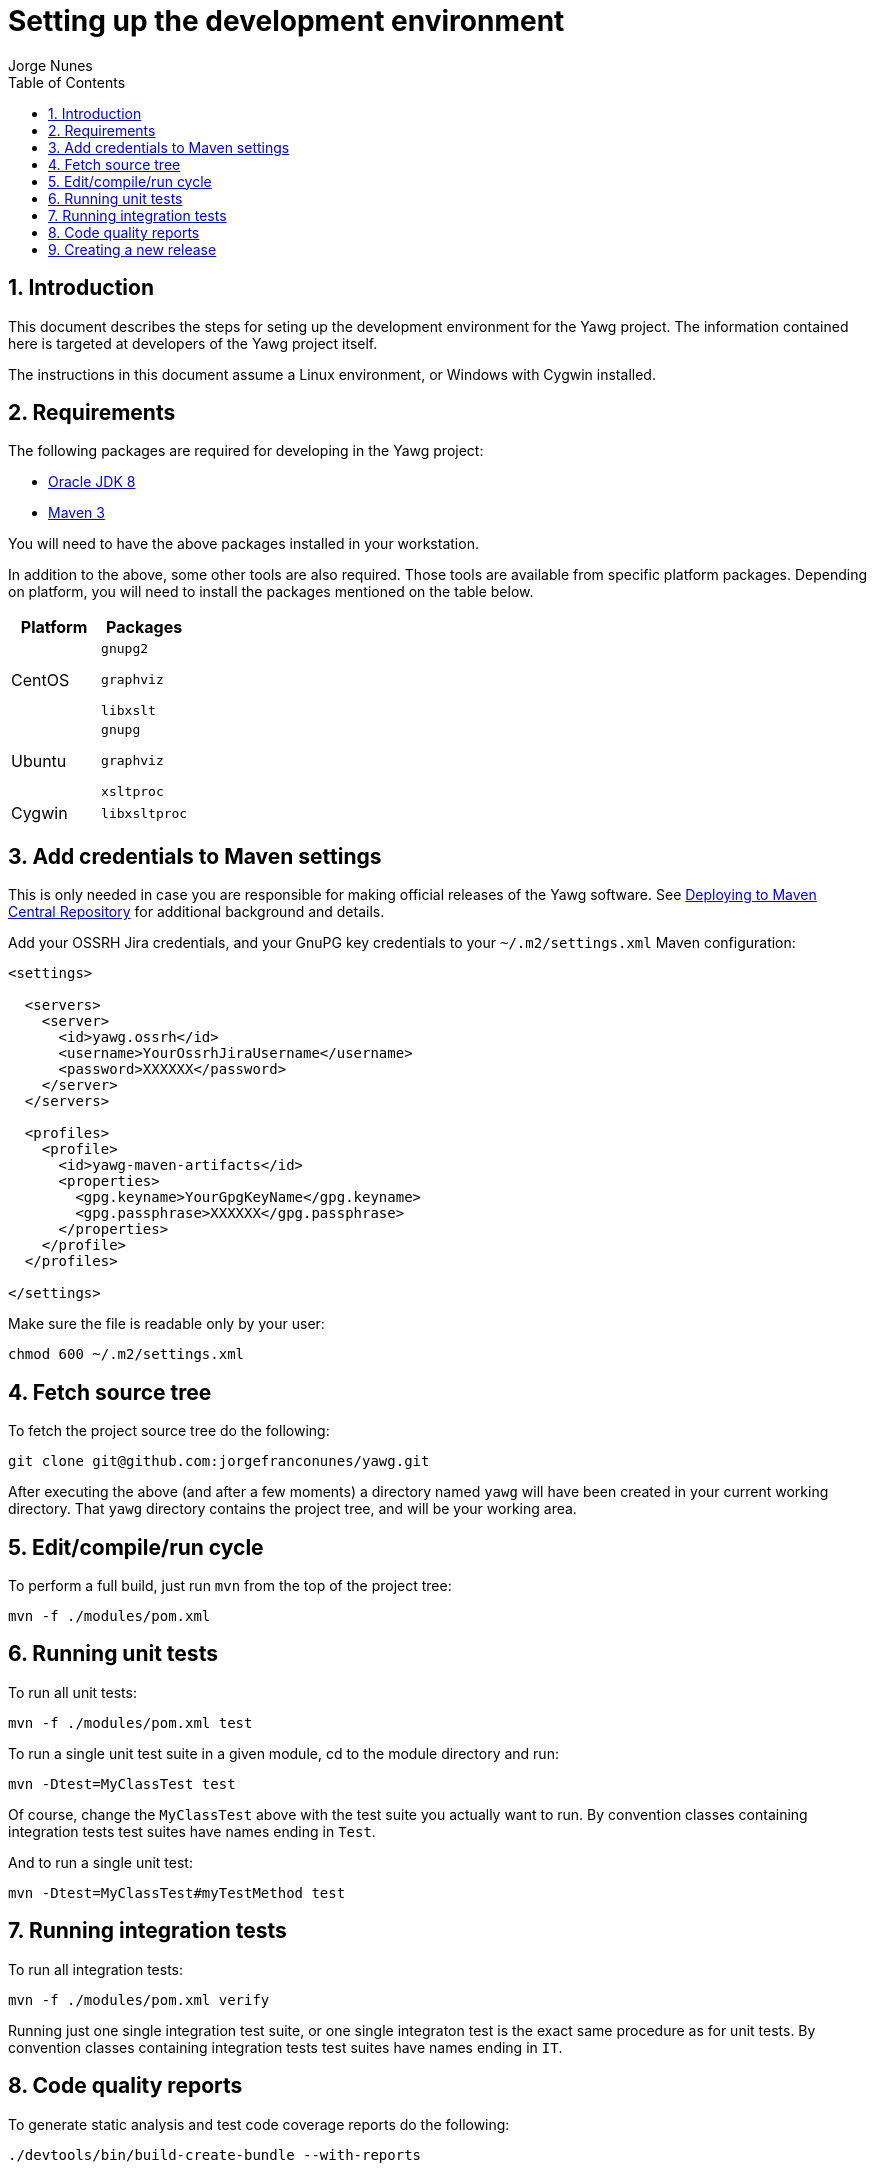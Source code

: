= Setting up the development environment
:author: Jorge Nunes
:toc:
:sectnums:





== Introduction

This document describes the steps for seting up the development
environment for the Yawg project. The information contained here is
targeted at developers of the Yawg project itself.

The instructions in this document assume a Linux environment, or
Windows with Cygwin installed.





== Requirements

The following packages are required for developing in the Yawg
project:

* http://www.oracle.com/technetwork/java/javase/downloads/index.html[Oracle
  JDK 8]

* http://maven.apache.org/download.cgi[Maven 3]

You will need to have the above packages installed in your
workstation.

In addition to the above, some other tools are also required. Those
tools are available from specific platform packages. Depending on
platform, you will need to install the packages mentioned on the table
below.

[options="header"]
|====
| Platform | Packages
| CentOS |
  `gnupg2`

  `graphviz`

  `libxslt`

| Ubuntu |
  `gnupg`

  `graphviz`

  `xsltproc`

| Cygwin |
  `libxsltproc`

|====





== Add credentials to Maven settings

This is only needed in case you are responsible for making official
releases of the Yawg software. See
link:DeployingMavenArtifacts.html[Deploying to Maven Central
Repository] for additional background and details.

Add your OSSRH Jira credentials, and your GnuPG key credentials to
your `~/.m2/settings.xml` Maven configuration:

[source,xml]
----
<settings>

  <servers>
    <server>
      <id>yawg.ossrh</id>
      <username>YourOssrhJiraUsername</username>
      <password>XXXXXX</password>
    </server>
  </servers>

  <profiles>
    <profile>
      <id>yawg-maven-artifacts</id>
      <properties>
        <gpg.keyname>YourGpgKeyName</gpg.keyname>
        <gpg.passphrase>XXXXXX</gpg.passphrase>
      </properties>
    </profile>
  </profiles>

</settings>
----

Make sure the file is readable only by your user:

----
chmod 600 ~/.m2/settings.xml
----





== Fetch source tree

To fetch the project source tree do the following:

[source,sh]
----
git clone git@github.com:jorgefranconunes/yawg.git
----

After executing the above (and after a few moments) a directory named
`yawg` will have been created in your current working directory. That
`yawg` directory contains the project tree, and will be your working
area.





== Edit/compile/run cycle

To perform a full build, just run `mvn` from the top of the project
tree:

[source,sh]
----
mvn -f ./modules/pom.xml
----





== Running unit tests

To run all unit tests:

[source,sh]
----
mvn -f ./modules/pom.xml test
----

To run a single unit test suite in a given module, cd to the module
directory and run:

[source,sh]
----
mvn -Dtest=MyClassTest test
----

Of course, change the `MyClassTest` above with the test suite you
actually want to run.  By convention classes containing integration
tests test suites have names ending in `Test`.

And to run a single unit test:

[source,sh]
----
mvn -Dtest=MyClassTest#myTestMethod test
----





== Running integration tests

To run all integration tests:

[source,sh]
----
mvn -f ./modules/pom.xml verify
----

Running just one single integration test suite, or one single
integraton test is the exact same procedure as for unit tests. By
convention classes containing integration tests test suites have names
ending in `IT`.





== Code quality reports

To generate static analysis and test code coverage reports do the
following:

[source,sh]
----
./devtools/bin/build-create-bundle --with-reports
----

This will create under directory `./target/CodeQualityReports` a set
of HTML pages with the results of static analysis (Checkstyle,
Findbugs, PMD) and test code coverage (Jacoco). The entry page will be
at `./target/CodeQualityReports/index.html`.





== Creating a new release

To generate the tarball for an engineering build do the following:

----
./devtools/bin/build-create-bundle
----

The above will perform a full build and create a tarball named
`yawg-x.y.z-yyyyMMddhhmm.tar.bz2` at the top of the working area.

To generate an official release see the instructions at
link:CreatingRelease.html[Creating a release of the Yawg software].

